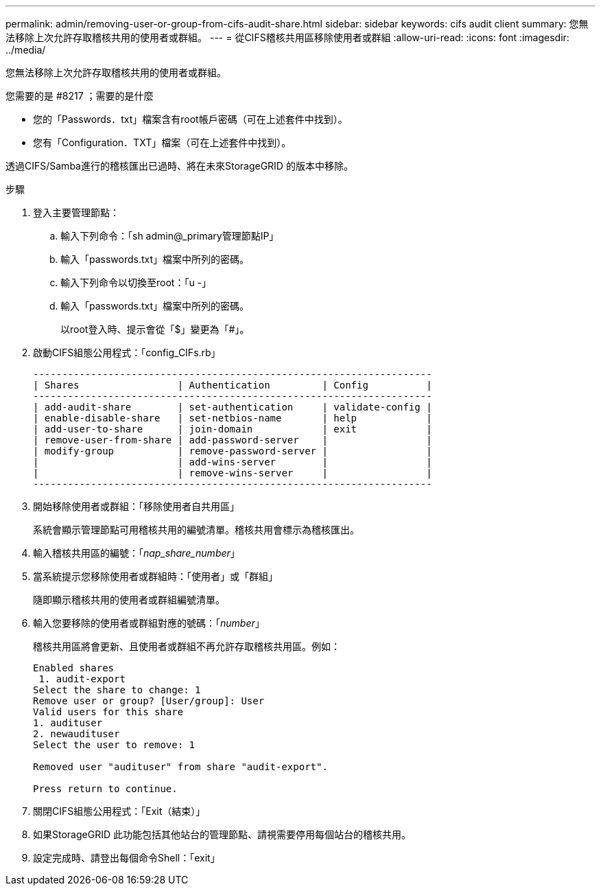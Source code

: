 ---
permalink: admin/removing-user-or-group-from-cifs-audit-share.html 
sidebar: sidebar 
keywords: cifs audit client 
summary: 您無法移除上次允許存取稽核共用的使用者或群組。 
---
= 從CIFS稽核共用區移除使用者或群組
:allow-uri-read: 
:icons: font
:imagesdir: ../media/


[role="lead"]
您無法移除上次允許存取稽核共用的使用者或群組。

.您需要的是 #8217 ；需要的是什麼
* 您的「Passwords．txt」檔案含有root帳戶密碼（可在上述套件中找到）。
* 您有「Configuration．TXT」檔案（可在上述套件中找到）。


透過CIFS/Samba進行的稽核匯出已過時、將在未來StorageGRID 的版本中移除。

.步驟
. 登入主要管理節點：
+
.. 輸入下列命令：「sh admin@_primary管理節點IP」
.. 輸入「passwords.txt」檔案中所列的密碼。
.. 輸入下列命令以切換至root：「u -」
.. 輸入「passwords.txt」檔案中所列的密碼。
+
以root登入時、提示會從「$」變更為「#」。



. 啟動CIFS組態公用程式：「config_CIFs.rb」
+
[listing]
----

---------------------------------------------------------------------
| Shares                 | Authentication         | Config          |
---------------------------------------------------------------------
| add-audit-share        | set-authentication     | validate-config |
| enable-disable-share   | set-netbios-name       | help            |
| add-user-to-share      | join-domain            | exit            |
| remove-user-from-share | add-password-server    |                 |
| modify-group           | remove-password-server |                 |
|                        | add-wins-server        |                 |
|                        | remove-wins-server     |                 |
---------------------------------------------------------------------
----
. 開始移除使用者或群組：「移除使用者自共用區」
+
系統會顯示管理節點可用稽核共用的編號清單。稽核共用會標示為稽核匯出。

. 輸入稽核共用區的編號：「_nap_share_number_」
. 當系統提示您移除使用者或群組時：「使用者」或「群組」
+
隨即顯示稽核共用的使用者或群組編號清單。

. 輸入您要移除的使用者或群組對應的號碼：「_number_」
+
稽核共用區將會更新、且使用者或群組不再允許存取稽核共用區。例如：

+
[listing]
----
Enabled shares
 1. audit-export
Select the share to change: 1
Remove user or group? [User/group]: User
Valid users for this share
1. audituser
2. newaudituser
Select the user to remove: 1

Removed user "audituser" from share "audit-export".

Press return to continue.
----
. 關閉CIFS組態公用程式：「Exit（結束）」
. 如果StorageGRID 此功能包括其他站台的管理節點、請視需要停用每個站台的稽核共用。
. 設定完成時、請登出每個命令Shell：「exit」

